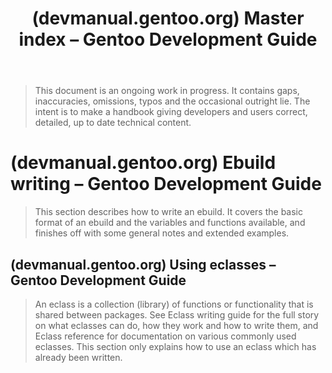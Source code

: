 :PROPERTIES:
:ID:       45f3449b-d42d-4498-81ea-8ed7b60e1590
:ROAM_REFS: https://devmanual.gentoo.org/index.html
:END:
#+title: (devmanual.gentoo.org) Master index – Gentoo Development Guide
#+filetags: :gentoo:operating_systems:linux:website:

#+begin_quote
  This document is an ongoing work in progress.  It contains gaps, inaccuracies, omissions, typos and the occasional outright lie.  The intent is to make a handbook giving developers and users correct, detailed, up to date technical content.
#+end_quote
* (devmanual.gentoo.org) Ebuild writing – Gentoo Development Guide
:PROPERTIES:
:ID:       0b74ebfc-5c41-49e9-9d06-f62a79396d56
:ROAM_REFS: https://devmanual.gentoo.org/ebuild-writing/index.html
:END:

#+begin_quote
  This section describes how to write an ebuild.  It covers the basic format of an ebuild and the variables and functions available, and finishes off with some general notes and extended examples.
#+end_quote
** (devmanual.gentoo.org) Using eclasses – Gentoo Development Guide
:PROPERTIES:
:ID:       4667144a-7525-427d-86a1-39eb06dbb65a
:ROAM_REFS: https://devmanual.gentoo.org/ebuild-writing/using-eclasses/index.html
:END:

#+begin_quote
  An eclass is a collection (library) of functions or functionality that is shared between packages.  See Eclass writing guide for the full story on what eclasses can do, how they work and how to write them, and Eclass reference for documentation on various commonly used eclasses.  This section only explains how to use an eclass which has already been written.
#+end_quote
